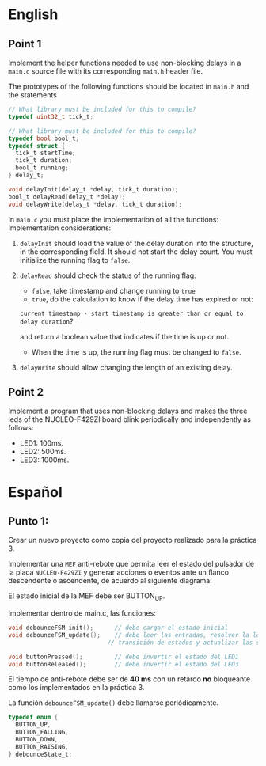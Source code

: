 * English
** Point 1
Implement the helper functions needed to use non-blocking delays in a =main.c= source file with its corresponding =main.h= header file.

The prototypes of the following functions should be located in =main.h=
and the statements

#+name: Necessary code
#+header: :main no
#+header: :cmdline
#+begin_src C :noweb strip-export
  // What library must be included for this to compile?
  typedef uint32_t tick_t;

  // What library must be included for this to compile?
  typedef bool bool_t;
  typedef struct {
    tick_t startTime;
    tick_t duration;
    bool_t running;
  } delay_t;

  void delayInit(delay_t *delay, tick_t duration);
  bool_t delayRead(delay_t *delay);
  void delayWrite(delay_t *delay, tick_t duration);
#+end_src

In =main.c= you must place the implementation of all the functions:
Implementation considerations:

1. =delayInit= should load the value of the delay duration into the structure, in the corresponding field. It should not start the delay count. You must initialize the running flag to =false=.

2. =delayRead= should check the status of the running flag.
   - =false=, take timestamp and change running to =true=
   - =true=, do the calculation to know if the delay time has expired or not:

   =current timestamp - start timestamp is greater than or equal to delay duration=?

   and return a boolean value that indicates if the time is up or not.
   - When the time is up, the running flag must be changed to =false=.

3. =delayWrite= should allow changing the length of an existing delay.


** Point 2
Implement a program that uses non-blocking delays and makes the three leds of the NUCLEO-F429ZI board blink periodically and independently as follows:

- LED1: 100ms.
- LED2: 500ms.
- LED3: 1000ms.

* Español
** Punto 1:
Crear un nuevo proyecto como copia del proyecto realizado para la práctica 3.

Implementar una =MEF= anti-rebote que permita leer el estado del pulsador de la
placa =NUCLEO-F429ZI= y generar acciones o eventos ante un flanco descendente o
ascendente, de acuerdo al siguiente diagrama:

[[file:assets/FSM.png]]

El estado inicial de la MEF debe ser BUTTON_UP.

Implementar dentro de main.c, las funciones:

#+name:
#+begin_src C
  void debounceFSM_init();		// debe cargar el estado inicial
  void debounceFSM_update();	// debe leer las entradas, resolver la lógica de
                              // transición de estados y actualizar las salidas

  void buttonPressed();			// debe invertir el estado del LED1
  void buttonReleased();		// debe invertir el estado del LED3

#+end_src

El tiempo de anti-rebote debe ser de *40 ms* con un retardo *no* bloqueante como los implementados en la práctica 3.

La función =debounceFSM_update()= debe llamarse periódicamente.

#+begin_src C
  typedef enum {
    BUTTON_UP,
    BUTTON_FALLING,
    BUTTON_DOWN,
    BUTTON_RAISING,
  } debounceState_t;
#+end_src

